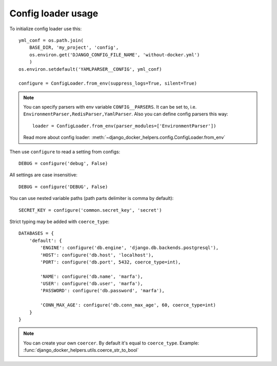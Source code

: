 ===================
Config loader usage
===================

To initialize config loader use this::

    yml_conf = os.path.join(
        BASE_DIR, 'my_project', 'config',
        os.environ.get('DJANGO_CONFIG_FILE_NAME', 'without-docker.yml')
        )
    os.environ.setdefault('YAMLPARSER__CONFIG', yml_conf)

    configure = ConfigLoader.from_env(suppress_logs=True, silent=True)


.. note::

    You can specify parsers with env variable ``CONFIG__PARSERS``. It can be set to, i.e.
    ``EnvironmentParser,RedisParser,YamlParser``. Also you can define config parsers this way::

        loader = ConfigLoader.from_env(parser_modules=['EnvironmentParser'])

    Read more about config loader: :meth:`~django_docker_helpers.config.ConfigLoader.from_env`

Then use ``configure`` to read a setting from configs::

    DEBUG = configure('debug', False)

All settings are case insensitive::

    DEBUG = configure('DEBUG', False)


You can use nested variable paths (path parts delimiter is comma by default)::

    SECRET_KEY = configure('common.secret_key', 'secret')


Strict typing may be added with ``coerce_type``::

    DATABASES = {
        'default': {
            'ENGINE': configure('db.engine', 'django.db.backends.postgresql'),
            'HOST': configure('db.host', 'localhost'),
            'PORT': configure('db.port', 5432, coerce_type=int),

            'NAME': configure('db.name', 'marfa'),
            'USER': configure('db.user', 'marfa'),
            'PASSWORD': configure('db.password', 'marfa'),

            'CONN_MAX_AGE': configure('db.conn_max_age', 60, coerce_type=int)
        }
    }

.. note::

    You can create your own ``coercer``. By default it's equal to ``coerce_type``.
    Example: :func:`django_docker_helpers.utils.coerce_str_to_bool`
